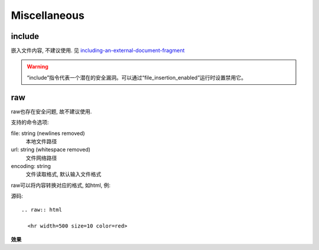 ====================================
Miscellaneous
====================================


.. post:: 2023-02-27 21:24:23
  :tags: rst标记语言, doc语法模块
  :category: 文档
  :author: YanQue
  :location: CD
  :language: zh-cn


include
====================================

嵌入文件内容, 不建议使用. 见 `including-an-external-document-fragment <https://docutils.sourceforge.io/docs/ref/rst/directives.html#including-an-external-document-fragment>`_

.. warning::

  “include”指令代表一个潜在的安全漏洞。可以通过“file_insertion_enabled”运行时设置禁用它。

raw
====================================

raw也存在安全问题, 故不建议使用.

支持的命令选项:

file: string (newlines removed)
  本地文件路径
url: string (whitespace removed)
  文件网络路径
encoding: string
  文件读取格式, 默认输入文件格式

raw可以将内容转换对应的格式, 如html, 例:

源码::

  .. raw:: html

    <hr width=500 size=10 color=red>


**效果**

.. raw:: html

  <hr width=500 size=10 color=red>


